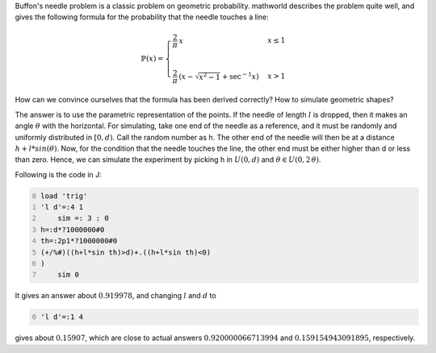 .. title: Simulating Buffon's needle problem
.. slug: simulating-buffons-needle-problem
.. date: 2014-02-10 20:32:53 UTC+05:30
.. tags: mathjax
.. category: 
.. link: 
.. description: 
.. type: text

Buffon's needle problem is a classic problem on geometric probability. mathworld describes the problem quite well, and gives the following formula for the probability that the needle touches a line:


.. math::

    \displaystyle \mathbb{P}(x)=\begin{cases} \dfrac{2}{\pi}\, x& x\le 1\\ & \\ \dfrac{2}{\pi}\, \left(x-\sqrt{x^2-1}+\sec^{-1}{x}\right)& x>1 \end{cases}


How can we convince ourselves that the formula has been derived correctly? How to simulate geometric shapes?

The answer is to use the parametric representation of the points. If the needle of length :math:`l` is dropped, then it makes an angle :math:`\theta` with the horizontal. For simulating, take one end of the needle as a reference, and it must be randomly and uniformly distributed in :math:`[0,d)`. Call the random number as h. The other end of the needle will then be at a distance :math:`h+l*sin(\theta)`.
Now, for the condition that the needle touches the line, the other end must be either higher than d or less than zero. Hence, we can simulate the experiment by picking h in :math:`U(0,d)` and :math:`\theta \in U(0,2\, \theta)`.

Following is the code in J:

.. code-block:: text
    :number-lines: 0

    load 'trig'
    'l d'=:4 1    
        sim =: 3 : 0
    h=:d*?1000000#0
    th=:2p1*?1000000#0
    (+/%#)((h+l*sin th)>d)+.((h+l*sin th)<0)
    )
        sim 0

It gives an answer about :math:`0.919978`, and changing :math:`l` and :math:`d` to

.. code-block:: text
    :number-lines: 0

    'l d'=:1 4

gives about :math:`0.15907`, which are close to actual answers :math:`0.920000066713994` and :math:`0.159154943091895`, respectively.
